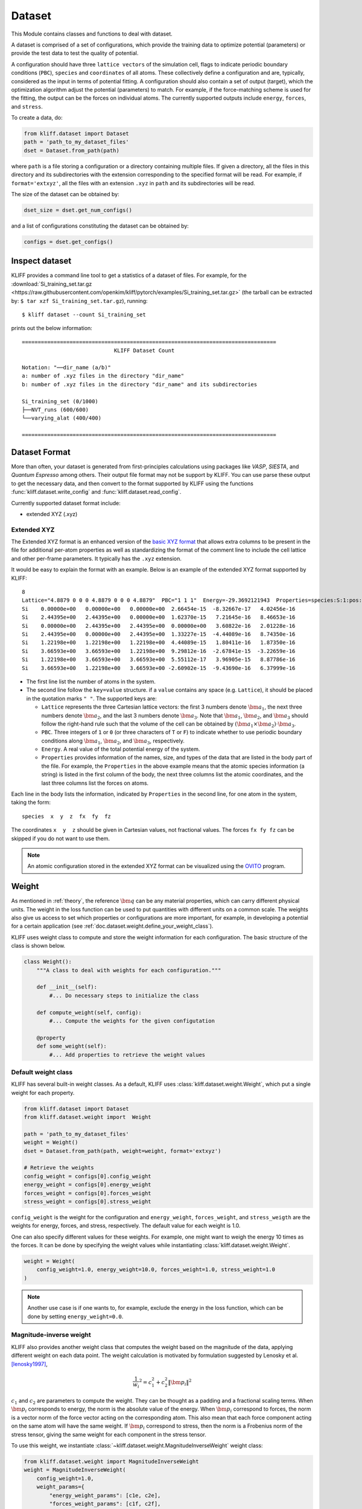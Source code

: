 .. _doc.dataset:

=======
Dataset
=======

This Module contains classes and functions to deal with dataset.

A dataset is comprised of a set of configurations, which provide the training data
to optimize potential (parameters) or provide the test data to test the quality of
potential.

A configuration should have three ``lattice vectors`` of the simulation cell,
flags to indicate periodic boundary conditions (``PBC``), ``species`` and
``coordinates`` of all atoms. These collectively define a configuration and are,
typically, considered as the input in terms of potential fitting.
A configuration should also contain a set of output (target), which the
optimization algorithm adjust the potential (parameters) to match.
For example, if the force-matching scheme is used for the fitting, the output can be
the forces on individual atoms. The currently supported outputs include
``energy``, ``forces``, and ``stress``.

.. seealso::
    See :class:`kliff.dataset.Configuration` for a complete list of the member
    functions of the `Configuration` class.

To create a data, do:

.. code-block:: python

    from kliff.dataset import Dataset
    path = 'path_to_my_dataset_files'
    dset = Dataset.from_path(path)


where ``path`` is a file storing a configuration or a directory containing multiple
files. If given a directory, all the files in this directory and its subdirectories
with the extension corresponding to the specified format will be read. For
example, if ``format='extxyz'``, all the files with an extension ``.xyz`` in
``path`` and its subdirectories will be read.

The size of the dataset can be obtained by:

.. code-block:: python

    dset_size = dset.get_num_configs()

and a list of configurations constituting the dataset can be obtained by:

.. code-block:: python

    configs = dset.get_configs()

.. seealso::
    See :class:`kliff.dataset.Dataset` for a complete list of the member functions
    of the `Dataset` class.


Inspect dataset
===============
KLIFF provides a command line tool to get a statistics of a dataset of files.
For example, for the
:download:`Si_training_set.tar.gz <https://raw.githubusercontent.com/openkim/kliff/pytorch/examples/Si_training_set.tar.gz>`
(the tarball can be extracted by: ``$ tar xzf Si_training_set.tar.gz``), running::

    $ kliff dataset --count Si_training_set

prints out the below information::

    ================================================================================
                                 KLIFF Dataset Count

    Notation: "──dir_name (a/b)"
    a: number of .xyz files in the directory "dir_name"
    b: number of .xyz files in the directory "dir_name" and its subdirectories

    Si_training_set (0/1000)
    ├──NVT_runs (600/600)
    └──varying_alat (400/400)

    ================================================================================



Dataset Format
==============

More than often, your dataset is generated from first-principles calculations
using packages like `VASP`, `SIESTA`, and `Quantum Espresso` among others. Their
output file format may not be support by KLIFF. You can use parse these output to
get the necessary data, and then convert to the format supported by KLIFF using the
functions :func:`kliff.dataset.write_config` and :func:`kliff.dataset.read_config`.


Currently supported dataset format include:

- extended XYZ (.xyz)


Extended XYZ
------------

The Extended XYZ format is an enhanced version of the `basic XYZ format`_ that
allows extra columns to be present in the file for additional per-atom properties as
well as standardizing the format of the comment line to include the cell lattice
and other per-frame parameters. It typically has the ``.xyz`` extension.

It would be easy to explain the format with an example. Below is an example of
the extended XYZ format supported by KLIFF::

    8
    Lattice="4.8879 0 0 0 4.8879 0 0 0 4.8879"  PBC="1 1 1"  Energy=-29.3692121943  Properties=species:S:1:pos:R:3:force:R:3
    Si    0.00000e+00   0.00000e+00   0.00000e+00  2.66454e-15  -8.32667e-17   4.02456e-16
    Si    2.44395e+00   2.44395e+00   0.00000e+00  1.62370e-15   7.21645e-16   8.46653e-16
    Si    0.00000e+00   2.44395e+00   2.44395e+00  0.00000e+00   3.60822e-16   2.01228e-16
    Si    2.44395e+00   0.00000e+00   2.44395e+00  1.33227e-15  -4.44089e-16   8.74350e-16
    Si    1.22198e+00   1.22198e+00   1.22198e+00  4.44089e-15   1.80411e-16   1.87350e-16
    Si    3.66593e+00   3.66593e+00   1.22198e+00  9.29812e-16  -2.67841e-15  -3.22659e-16
    Si    1.22198e+00   3.66593e+00   3.66593e+00  5.55112e-17   3.96905e-15   8.87786e-16
    Si    3.66593e+00   1.22198e+00   3.66593e+00 -2.60902e-15  -9.43690e-16   6.37999e-16


- The first line list the number of atoms in the system.
- The second line follow the ``key=value`` structure. if a ``value`` contains any
  space (e.g. ``Lattice``), it should be placed in the quotation marks ``" "``.
  The supported keys are:

  - ``Lattice`` represents the three Cartesian lattice vectors: the first 3
    numbers denote :math:`\bm a_1`, the next three numbers denote :math:`\bm a_2`,
    and the last 3 numbers denote :math:`\bm a_3`. Note that :math:`\bm a_1`,
    :math:`\bm a_2`, and :math:`\bm a_3` should follow the right-hand rule such that
    the volume of the cell can be obtained by :math:`(\bm a_1\times \bm a_2)\cdot \bm a_3`.
  - ``PBC``. Three integers of ``1`` or ``0`` (or three characters of ``T`` or ``F``)
    to indicate whether to use periodic boundary conditions along :math:`\bm a_1`,
    :math:`\bm a_2`, and :math:`$\bm a_3$`, respectively.
  - ``Energy``. A real value of the total potential energy of the system.
  - ``Properties`` provides information of the names, size, and types of the data
    that are listed in the body part of the file. For example, the ``Properties`` in
    the above example means that the atomic species information (a string) is listed
    in the first column of the body, the next three columns list the atomic
    coordinates, and the last three columns list the forces on atoms.

Each line in the body lists the information, indicated by ``Properties`` in the
second line, for one atom in the system, taking the form::

    species  x  y  z  fx  fy  fz

The coordinates ``x  y  z`` should be given in Cartesian values, not fractional
values. The forces ``fx fy fz`` can be skipped if you do not want to use them.

.. note::
    An atomic configuration stored in the extended XYZ format can be visualized
    using the OVITO_ program.

.. _basic XYZ format: https://en.wikipedia.org/wiki/XYZ_file_format
.. _OVITO: http://ovito.org


.. _doc.dataset.weight:

Weight
======

As mentioned in :ref:`theory`, the reference :math:`\bm q` can be any material
properties, which can carry different physical units. The weight in the loss function
can be used to put quantities with different units on a common scale. The weights also
give us access to set which properties or configurations are more important, for example,
in developing a potential for a certain application
(see :ref:`doc.dataset.weight.define_your_weight_class`).

KLIFF uses weight class to compute and store the weight information for each
configuration. The basic structure of the class is shown below.

.. code-block:: python

    class Weight():
	"""A class to deal with weights for each configuration."""

	def __init__(self):
	    #... Do necessary steps to initialize the class

        def compute_weight(self, config):
	    #... Compute the weights for the given configutation

	@property
	def some_weight(self):
	    #... Add properties to retrieve the weight values


Default weight class
---------------------

KLIFF has several built-in weight classes. As a default, KLIFF uses :class:`kliff.dataset.weight.Weight`,
which put a single weight for each property.

.. code-block:: python

    from kliff.dataset import Dataset
    from kliff.dataset.weight import  Weight

    path = 'path_to_my_dataset_files'
    weight = Weight()
    dset = Dataset.from_path(path, weight=weight, format='extxyz')

    # Retrieve the weights
    config_weight = configs[0].config_weight
    energy_weight = configs[0].energy_weight
    forces_weight = configs[0].forces_weight
    stress_weight = configs[0].stress_weight

``config_weight`` is the weight for the configuration and ``energy_weight``,
``forces_weight``, and ``stress_weigth`` are the weights for energy, forces, and stress,
respectively. The default value for each weight is 1.0.

One can also specify different values for these weights. For example, one might want to
weigh the energy 10 times as the forces. It can be done by specifying the weight values
while instantiating :class:`kliff.dataset.weight.Weight`.

.. code-block:: python

    weight = Weight(
        config_weight=1.0, energy_weight=10.0, forces_weight=1.0, stress_weight=1.0
    )

.. note::
    Another use case is if one wants to, for example, exclude the energy in the loss
    function, which can be done by setting ``energy_weight=0.0``.


Magnitude-inverse weight
------------------------

KLIFF also provides another weight class that computes the weight based on the magnitude
of the data, applying different weight on each data point. The weight calculation is
motivated by formulation suggested by Lenosky et al. [lenosky1997]_,

.. math::

    \frac{1}{w_i}^2 = c_1^2 + c_2^2 \| \bm p_i \|^2

:math:`c_1` and :math:`c_2` are parameters to compute the weight. They can be thought as
a padding and a fractional scaling terms. When :math:`\bm p_i` corresponds to energy,
the norm is the absolute value of the energy. When :math:`\bm p_i` correspond to forces,
the norm is a vector norm of the force vector acting on the corresponding atom. This also
mean that each force component acting on the same atom will have the same weight. If
:math:`\bm p_i` correspond to stress, then the norm is a Frobenius norm of the stress
tensor, giving the same weight for each component in the stress tensor.

To use this weight, we instantiate :class:`~kliff.dataset.weight.MagnitudeInverseWeight`
weight class:

.. code-block:: python

    from kliff.dataset.weight import MagnitudeInverseWeight
    weight = MagnitudeInverseWeight(
        config_weight=1.0,
	weight_params={
            "energy_weight_params": [c1e, c2e],
            "forces_weight_params": [c1f, c2f],
            "stress_weight_params": [c1s, c2s],
	}
    )

``config_weight`` specifies the weight for the entire configuration.

``weight_params`` is a dictionary containing :math:`c_1` and :math:`c_2` for energy,
forces, and stress. The default value is:

.. code-block:: python

    weight_params = {
	"energy_weight_params": [1.0, 0.0],
	"forces_weight_params": [1.0, 0.0],
	"stress_weight_params": [1.0, 0.0],
    }

Additionally, for each key, we can pass in a ``float``,  which set the value of
:math:`c_1` with :math:`c_2=0.0`.

.. [lenosky1997]
   Lenosky, T.J., Kress, J.D., Kwon, I., Voter, A.F., Edwards, B., Richards, D.F., Yang,
   S., Adams, J.B., 1997. Highly optimized tight-binding model of silicon. Phys. Rev. B
   55, 15281544. https://doi.org/10.1103/PhysRevB.55.1528


.. _doc.dataset.weight.define_your_weight_class:

Define your weight class
------------------------

We can also define a custom weight class to use in KLIFF. As an example, suppose we are
developing a potential that will be used to investigate fracture properties. The training
sets includes both configurations with and without cracks. For this application, we might
want to put larger weights for the configurations with cracks. Below is an example of
weight class that achieve this goal.

.. code-block:: python

    from kliff.dataset.weight import Weight

    class WeightForCracks(Weight):
        """An example weight class that put larger weight on the configurations with
	cracks. This class inherit from ``kliff.dataset.weight.Weight``. We just need to
	modify ``compute_weight`` method to put larger weight for the configurations with
	cracks. Other modifications might need to be done for different weight class.
	"""

	def __init__(self, energy_weight, forces_weight):
            super().__init__(energy_weight=energy_weight, forces_weight=forces_weight)

	def compute_weight(self, config):
	    identifier = config.identifier
	    if 'with_cracks' in identifier:
		self._config_weight = 10.0

With this weight class, we can use the built-in ``residual_fn`` to achieve the same
result as the implementation in :ref:`doc.loss.use_your_own_residual_function`.
